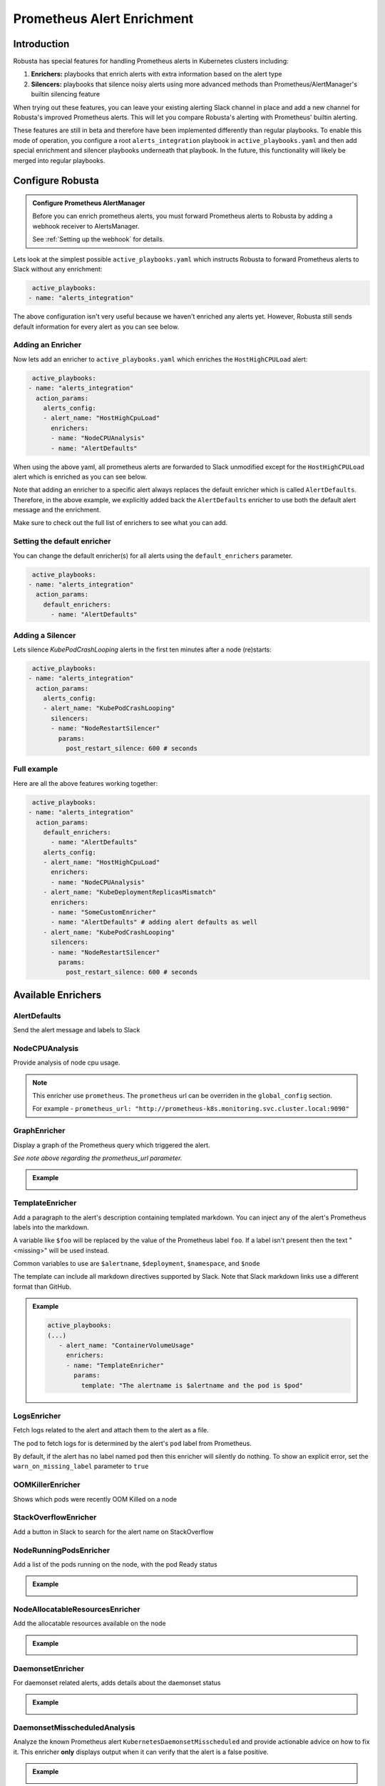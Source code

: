.. _prometheus-alert-enrichment:

Prometheus Alert Enrichment
##################################

Introduction
--------------
Robusta has special features for handling Prometheus alerts in Kubernetes clusters including:

1. **Enrichers:** playbooks that enrich alerts with extra information based on the alert type
2. **Silencers:** playbooks that silence noisy alerts using more advanced methods than Prometheus/AlertManager's builtin silencing feature

When trying out these features, you can leave your existing alerting Slack channel in place and add a new channel for Robusta's improved Prometheus alerts.
This will let you compare Robusta's alerting with Prometheus' builtin alerting.

These features are still in beta and therefore have been implemented differently than regular playbooks. To enable this mode
of operation, you configure a root ``alerts_integration`` playbook in ``active_playbooks.yaml`` and then add special enrichment
and silencer playbooks underneath that playbook. In the future, this functionality will likely be merged into regular playbooks.

Configure Robusta
---------------------------------

.. admonition:: Configure Prometheus AlertManager

    Before you can enrich prometheus alerts, you must forward Prometheus alerts to Robusta by adding a webhook receiver to AlertsManager.

    See :ref:`Setting up the webhook` for details.


Lets look at the simplest possible ``active_playbooks.yaml`` which instructs Robusta to forward Prometheus alerts to Slack without any enrichment:

.. code-block:: yaml

   active_playbooks:
  - name: "alerts_integration"

The above configuration isn't very useful because we haven't enriched any alerts yet.
However, Robusta still sends default information for every alert as you can see below.

.. image:: /images/default-slack-enrichment.png
  :width: 30 %
  :align: center

Adding an Enricher
^^^^^^^^^^^^^^^^^^^^^^^^^^^^^^^^^^^^
Now lets add an enricher to ``active_playbooks.yaml`` which enriches the ``HostHighCPULoad`` alert:

.. code-block:: yaml

   active_playbooks:
  - name: "alerts_integration"
    action_params:
      alerts_config:
      - alert_name: "HostHighCpuLoad"
        enrichers:
        - name: "NodeCPUAnalysis"
        - name: "AlertDefaults"


When using the above yaml, all prometheus alerts are forwarded to Slack unmodified except for the ``HostHighCPULoad``
alert which is enriched as you can see below.

Note that adding an enricher to a specific alert always replaces the default enricher which is called ``AlertDefaults``.
Therefore, in the above example, we explicitly added back the ``AlertDefaults`` enricher to use both the default alert message and the enrichment.

.. image:: /images/node-cpu-alerts-enrichment.png
  :width: 30 %
  :alt: Analysis of node cpu usage, breakdown by pods
.. image:: /images/node-cpu-treemap.svg
    :width: 30 %
.. image:: /images/node-cpu-usage-vs-request.svg
    :width: 30 %

Make sure to check out the full list of enrichers to see what you can add.

Setting the default enricher
^^^^^^^^^^^^^^^^^^^^^^^^^^^^^^^^^^^^

You can change the default enricher(s) for all alerts using the ``default_enrichers`` parameter.

.. code-block:: yaml

   active_playbooks:
  - name: "alerts_integration"
    action_params:
      default_enrichers:
        - name: "AlertDefaults"

Adding a Silencer
^^^^^^^^^^^^^^^^^^^^^^^^^^^^^^^^^^^^
Lets silence `KubePodCrashLooping` alerts in the first ten minutes after a node (re)starts:

.. code-block:: yaml

   active_playbooks:
  - name: "alerts_integration"
    action_params:
      alerts_config:
      - alert_name: "KubePodCrashLooping"
        silencers:
        - name: "NodeRestartSilencer"
          params:
            post_restart_silence: 600 # seconds

Full example
^^^^^^^^^^^^^^^^^^^^^^^^^^^^^^^^^^^^
Here are all the above features working together:

.. code-block:: yaml

   active_playbooks:
  - name: "alerts_integration"
    action_params:
      default_enrichers:
        - name: "AlertDefaults"
      alerts_config:
      - alert_name: "HostHighCpuLoad"
        enrichers:
        - name: "NodeCPUAnalysis"
      - alert_name: "KubeDeploymentReplicasMismatch"
        enrichers:
        - name: "SomeCustomEnricher"
        - name: "AlertDefaults" # adding alert defaults as well
      - alert_name: "KubePodCrashLooping"
        silencers:
        - name: "NodeRestartSilencer"
          params:
            post_restart_silence: 600 # seconds

Available Enrichers
-----------------------

AlertDefaults
^^^^^^^^^^^^^^^^
Send the alert message and labels to Slack

NodeCPUAnalysis
^^^^^^^^^^^^^^^^^^^^^
Provide analysis of node cpu usage.

.. note::
    This enricher use ``prometheus``. The ``prometheus`` url can be overriden in the ``global_config`` section.

    For example - ``prometheus_url: "http://prometheus-k8s.monitoring.svc.cluster.local:9090"``

GraphEnricher
^^^^^^^^^^^^^^^^^^^^^
Display a graph of the Prometheus query which triggered the alert.

`See note above regarding the prometheus_url parameter.`

.. admonition:: Example

    .. image:: /images/graph-enricher.png
      :width: 50 %
      :align: center

TemplateEnricher
^^^^^^^^^^^^^^^^^^^^^
Add a paragraph to the alert's description containing templated markdown. You can inject any of the alert's Prometheus labels into the markdown.

A variable like ``$foo`` will be replaced by the value of the Prometheus label ``foo``. If a label isn't present then the text "<missing>" will be used instead.

Common variables to use are ``$alertname``, ``$deployment``, ``$namespace``, and ``$node``

The template can include all markdown directives supported by Slack. Note that Slack markdown links use a different format than GitHub.

.. admonition:: Example

    .. code-block:: yaml

       active_playbooks:
       (...)
          - alert_name: "ContainerVolumeUsage"
            enrichers:
            - name: "TemplateEnricher"
              params:
                template: "The alertname is $alertname and the pod is $pod"

LogsEnricher
^^^^^^^^^^^^^^^^^^^^^
Fetch logs related to the alert and attach them to the alert as a file.

The pod to fetch logs for is determined by the alert's ``pod`` label from Prometheus.

By default, if the alert has no label named ``pod`` then this enricher will silently do nothing. To show an explicit error, set the ``warn_on_missing_label`` parameter to ``true``

OOMKillerEnricher
^^^^^^^^^^^^^^^^^^^^^
Shows which pods were recently OOM Killed on a node

StackOverflowEnricher
^^^^^^^^^^^^^^^^^^^^^^^^^^^^^^
Add a button in Slack to search for the alert name on StackOverflow

NodeRunningPodsEnricher
^^^^^^^^^^^^^^^^^^^^^^^^^^^^^^
Add a list of the pods running on the node, with the pod Ready status

.. admonition:: Example

    .. image:: /images/node-running-pods.png
      :width: 80 %
      :align: center

NodeAllocatableResourcesEnricher
^^^^^^^^^^^^^^^^^^^^^^^^^^^^^^^^^^^^^
Add the allocatable resources available on the node

.. admonition:: Example

    .. image:: /images/node-allocatable-resources.png
      :width: 80 %
      :align: center

DaemonsetEnricher
^^^^^^^^^^^^^^^^^^^^^^^^^^^^^^^^^^^^^
For daemonset related alerts, adds details about the daemonset status

.. admonition:: Example

    .. image:: /images/daemonset-enricher.png
      :width: 80 %
      :align: center

DaemonsetMisscheduledAnalysis
^^^^^^^^^^^^^^^^^^^^^^^^^^^^^^^^^^^^^
Analyze the known Prometheus alert ``KubernetesDaemonsetMisscheduled`` and provide actionable advice on how to fix it.
This enricher **only** displays output when it can verify that the alert is a false positive.

.. admonition:: Example

    .. image:: /images/daemonset-misscheduled.png

PodBashEnricher
^^^^^^^^^^^^^^^^^^^^^^^^^^^^^^^^^^^^^
Runs the specified bash command, on the **pod** associated with the alert. The bash command must already be installed in the target pod.

.. admonition:: Example

    .. code-block:: yaml

       active_playbooks:
       (...)
          - alert_name: "ContainerVolumeUsage"
            enrichers:
            - name: "PodBashEnricher"
              params:
                bash_command: "df -h"

    .. image:: /images/disk-usage.png
      :width: 80 %
      :align: center

NodeBashEnricher
^^^^^^^^^^^^^^^^^^^^^^^^^^^^^^^^^^^^^
Runs the specified bash command, on the **node** associated with the alert

.. admonition:: Example

    .. code-block:: yaml

       active_playbooks:
       (...)
          - alert_name: "HostOutOfDiskSpace"
            enrichers:
            - name: "NodeBashEnricher"
              params:
                bash_command: "df -h"


DeploymentStatusEnricher
^^^^^^^^^^^^^^^^^^^^^^^^^^^^^^^^^^^^^
Adds deployment condition statuses

.. admonition:: Example

    .. code-block:: yaml

       active_playbooks:
       (...)
          - alert_name: "KubernetesDeploymentReplicasMismatch"
            enrichers:
            - name: "DeploymentStatusEnricher"

    .. image:: /images/deployment-status-details.png
      :width: 100 %
      :align: center

Available Silencers
-----------------------

NodeRestartSilencer
^^^^^^^^^^^^^^^^^^^^^^^^^
After a node is restarted, silence alerts for pods running on it.

.. admonition:: Parameters

    **post_restart_silence**: length of the silencing period in seconds; defaults to 300


DaemonsetMisscheduledSmartSilencer
^^^^^^^^^^^^^^^^^^^^^^^^^^^^^^^^^^^^^^^
Silence the Prometheus alert ``KubernetesDaemonsetMisscheduled`` under conditions matching a known false alarm

